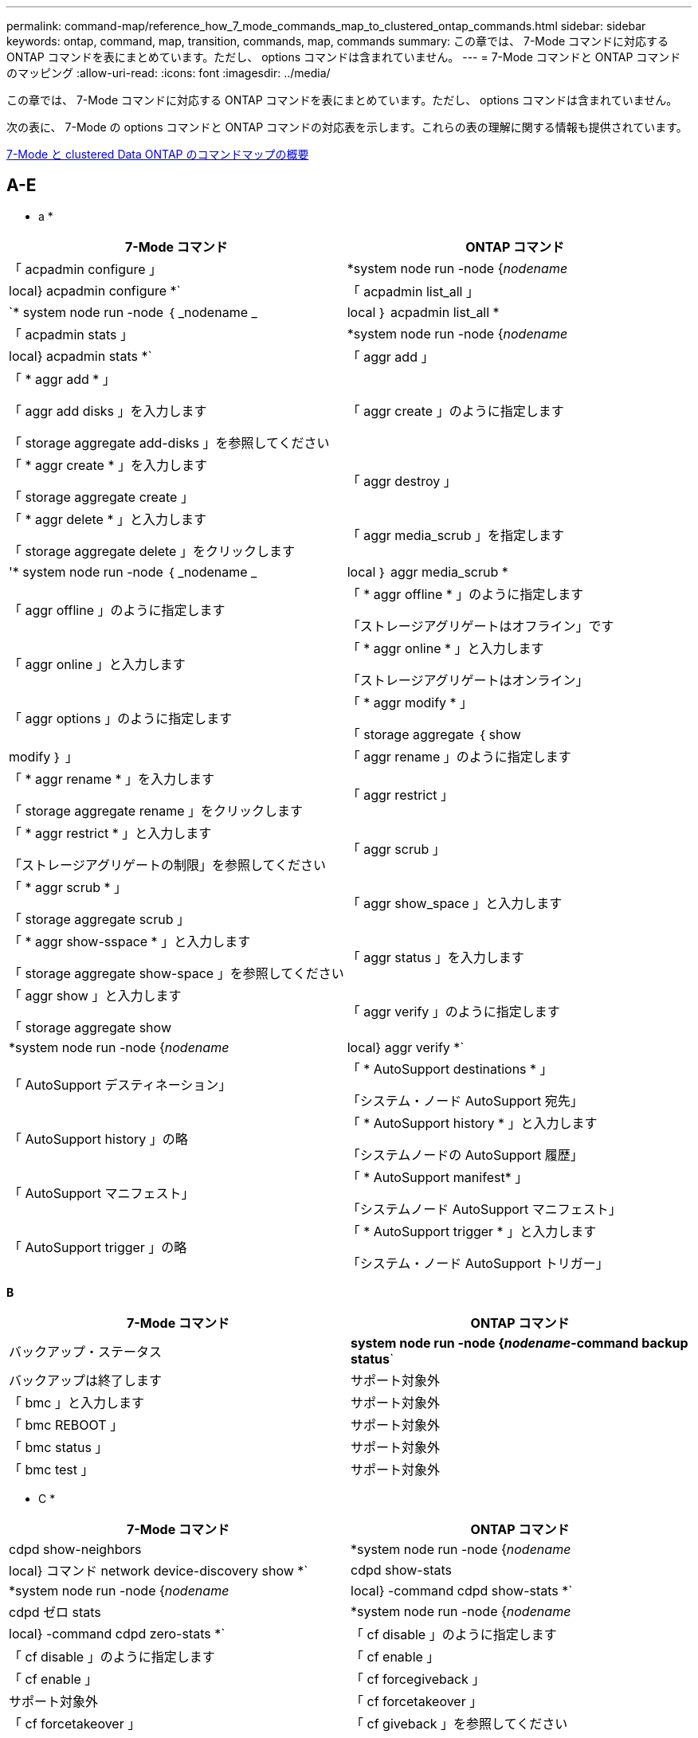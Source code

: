 ---
permalink: command-map/reference_how_7_mode_commands_map_to_clustered_ontap_commands.html 
sidebar: sidebar 
keywords: ontap, command, map, transition, commands, map, commands 
summary: この章では、 7-Mode コマンドに対応する ONTAP コマンドを表にまとめています。ただし、 options コマンドは含まれていません。 
---
= 7-Mode コマンドと ONTAP コマンドのマッピング
:allow-uri-read: 
:icons: font
:imagesdir: ../media/


[role="lead"]
この章では、 7-Mode コマンドに対応する ONTAP コマンドを表にまとめています。ただし、 options コマンドは含まれていません。

次の表に、 7-Mode の options コマンドと ONTAP コマンドの対応表を示します。これらの表の理解に関する情報も提供されています。

xref:concept_how_to_interpret_clustered_ontap_command_maps_for_7_mode_administrators.adoc[7-Mode と clustered Data ONTAP のコマンドマップの概要]



== A-E

[role="lead"]
* a *

|===
| 7-Mode コマンド | ONTAP コマンド 


 a| 
「 acpadmin configure 」
 a| 
*system node run -node {_nodename_|local} acpadmin configure *`



 a| 
「 acpadmin list_all 」
 a| 
`* system node run -node ｛ _nodename _|local ｝ acpadmin list_all *



 a| 
「 acpadmin stats 」
 a| 
*system node run -node {_nodename_|local} acpadmin stats *`



 a| 
「 aggr add 」
 a| 
「 * aggr add * 」

「 aggr add disks 」を入力します

「 storage aggregate add-disks 」を参照してください



 a| 
「 aggr create 」のように指定します
 a| 
「 * aggr create * 」を入力します

「 storage aggregate create 」



 a| 
「 aggr destroy 」
 a| 
「 * aggr delete * 」と入力します

「 storage aggregate delete 」をクリックします



 a| 
「 aggr media_scrub 」を指定します
 a| 
'* system node run -node ｛ _nodename _|local ｝ aggr media_scrub *



 a| 
「 aggr offline 」のように指定します
 a| 
「 * aggr offline * 」のように指定します

「ストレージアグリゲートはオフライン」です



 a| 
「 aggr online 」と入力します
 a| 
「 * aggr online * 」と入力します

「ストレージアグリゲートはオンライン」



 a| 
「 aggr options 」のように指定します
 a| 
「 * aggr modify * 」

「 storage aggregate ｛ show | modify ｝ 」



 a| 
「 aggr rename 」のように指定します
 a| 
「 * aggr rename * 」を入力します

「 storage aggregate rename 」をクリックします



 a| 
「 aggr restrict 」
 a| 
「 * aggr restrict * 」と入力します

「ストレージアグリゲートの制限」を参照してください



 a| 
「 aggr scrub 」
 a| 
「 * aggr scrub * 」

「 storage aggregate scrub 」



 a| 
「 aggr show_space 」と入力します
 a| 
「 * aggr show-sspace * 」と入力します

「 storage aggregate show-space 」を参照してください



 a| 
「 aggr status 」を入力します
 a| 
「 aggr show 」と入力します

「 storage aggregate show



 a| 
「 aggr verify 」のように指定します
 a| 
*system node run -node {_nodename_|local} aggr verify *`



 a| 
「 AutoSupport デスティネーション」
 a| 
「 * AutoSupport destinations * 」

「システム・ノード AutoSupport 宛先」



 a| 
「 AutoSupport history 」の略
 a| 
「 * AutoSupport history * 」と入力します

「システムノードの AutoSupport 履歴」



 a| 
「 AutoSupport マニフェスト」
 a| 
「 * AutoSupport manifest* 」

「システムノード AutoSupport マニフェスト」



 a| 
「 AutoSupport trigger 」の略
 a| 
「 * AutoSupport trigger * 」と入力します

「システム・ノード AutoSupport トリガー」

|===
[role="lead"]
*B*

|===
| 7-Mode コマンド | ONTAP コマンド 


 a| 
バックアップ・ステータス
 a| 
*system node run -node {_nodename_-command backup status*`



 a| 
バックアップは終了します
 a| 
サポート対象外



 a| 
「 bmc 」と入力します
 a| 
サポート対象外



 a| 
「 bmc REBOOT 」
 a| 
サポート対象外



 a| 
「 bmc status 」
 a| 
サポート対象外



 a| 
「 bmc test 」
 a| 
サポート対象外

|===
[role="lead"]
* C *

|===
| 7-Mode コマンド | ONTAP コマンド 


 a| 
cdpd show-neighbors
 a| 
*system node run -node {_nodename_|local} コマンド network device-discovery show *`



 a| 
cdpd show-stats
 a| 
*system node run -node {_nodename_|local} -command cdpd show-stats *`



 a| 
cdpd ゼロ stats
 a| 
*system node run -node {_nodename_|local} -command cdpd zero-stats *`



 a| 
「 cf disable 」のように指定します
 a| 
「 cf disable 」のように指定します



 a| 
「 cf enable 」
 a| 
「 cf enable 」



 a| 
「 cf forcegiveback 」
 a| 
サポート対象外



 a| 
「 cf forcetakeover 」
 a| 
「 cf forcetakeover 」



 a| 
「 cf giveback 」を参照してください
 a| 
「 * cf giveback * 」を参照してください

「 storage failover giveback 」を参照してください



 a| 
「 cf hw_assist` 」
 a| 
*cf hwassist status *

「 storage failover hwassist show 」を実行します



 a| 
「 cf monitor all 」のように表示されます
 a| 
「 * cf monitor all * 」のように表示されます

「 storage failover show -instance 」をクリックします



 a| 
「 cf partner 」と入力します
 a| 
「 * cf partner * 」と入力します

「 storage failover show -fields partner-name 」です



 a| 
「 cf rsrctbl 」と入力します
 a| 
"*cf rsrctbl*

「 storage failover progress-table show



 a| 
「 f status 」と入力します
 a| 
「 * cf status * 」と入力します

「 storage failover show 」をクリックします



 a| 
「 cf takeover 」のようになります
 a| 
'*cf takeover *

「 storage failover takeover 」のように表示されます



 a| 
「 charmap 」
 a| 
「 vserver cifs character-mapping 」のようになります



 a| 
CIFS アクセス
 a| 
'*cifs access *

「 vserver cifs access 」



 a| 
「 cifs branchcache 」
 a| 
'*cifs branchcache *

「 vserver cifs branchcache 」



 a| 
cifs changefilerpwd
 a| 
*cifs changefilerpwd *

「 vserver cifs changefilerpwd 」と入力します



 a| 
cifs domaininfo
 a| 
vserver cifs ｛ show instance | domain discovered-servers show -instance ｝



 a| 
「 cifs gpresult 」と表示されます
 a| 
「 vserver cifs group-policy show-applied 」のように表示されています



 a| 
cifs gpupdate
 a| 
「 vserver cifs group-policy update 」



 a| 
cifs homedir
 a| 
「 vserver cifs home-directory 」



 a| 
CIFS nbalias
 a| 
vserver cifs ｛ add-netbios-aliases | remove-netbios-aliases | show -display-netbios-aliases ｝



 a| 
cifs prefdc
 a| 
vserver cifs domain preferred-dc



 a| 
CIFS が再起動される
 a| 
vserver cifs start



 a| 
CIFS セッション数
 a| 
vserver cifs sessions show を参照します



 a| 
CIFS セットアップ
 a| 
vserver cifs create



 a| 
CIFS 共有
 a| 
* CIFS 共有 * vserver cifs 共有



 a| 
CIFS 統計
 a| 
statistics show -object cifs のコマンドです



 a| 
CIFS セッションを終了します
 a| 
SVM CIFS が停止します



 a| 
CIFS テスト DC
 a| 
vserver cifs domain discovered-servers



 a| 
CIFS リセット dc
 a| 
* cifs resetdc * vserver cifs domain discovered-servers reset-servers



 a| 
クローンをクリアします
 a| 
サポート対象外



 a| 
クローンの開始
 a| 
volume file clone create を実行します



 a| 
クローンが停止します
 a| 
サポート対象外



 a| 
クローンのステータス
 a| 
volume file clone show を実行します



 a| 
config clone
 a| 
サポート対象外



 a| 
コンフィギュレーション相違
 a| 
サポート対象外



 a| 
構成ダンプ
 a| 
サポート対象外



 a| 
設定のリストア
 a| 
サポート対象外



 a| 
コアダンプ
 a| 
システムノードコアダンプ

|===
[role="lead"]
*D*

|===
| 7-Mode コマンド | ONTAP コマンド 


 a| 
日付
 a| 
* date * ｛ system | cluster ｝ date ｛ show | 修正 }



 a| 
DCB 優先度
 a| 
system node run -node nodename __ command DCB priority



 a| 
dcb priority show
 a| 
system node run -node nodename _command dcb priority show の各コマンドを使用できます



 a| 
dcb show
 a| 
system node run -node nodename _command dcb show のようになりました



 a| 
DF
 a| 
* df *



 a| 
df [ アグリゲート名 ]
 a| 
df -aggregate_aggregate-name _



 a| 
df [ パス名 ]
 a| 
df -filesys-size-path-name_



 a| 
df -A
 a| 
* df -A *



 a| 
df -g
 a| 
* df -g * df - ギガバイト



 a| 
df -h
 a| 
* df -h * df -autosize です



 a| 
df -i
 a| 
* df -i *



 a| 
df -k
 a| 
* df -k * df - キロバイト



 a| 
DF-L が表示されます
 a| 
* df -L * df - FlexCache



 a| 
df -m
 a| 
* df -m * df - メガバイト



 a| 
df -r です
 a| 
* df -r *



 a| 
df -s
 a| 
* df -s *



 a| 
df -S
 a| 
* df -S *



 a| 
df -t
 a| 
* df -t * df - テラバイト



 a| 
df -v
 a| 
* df -v * df -volume



 a| 
df -x
 a| 
* df -x * df -skip-snapshot-lines



 a| 
ディスクの割り当て
 a| 
* ディスク割り当て * ストレージ・ディスクの割り当て



 a| 
ディスク暗号化
 a| 
system node run -node run _nodename __ command disk encrypt



 a| 
ディスク障害です
 a| 
* ディスク障害 * ストレージ・ディスク障害



 a| 
ディスク保守
 a| 
* disk maint ｛ start | abort | status | list ｝ * system node run -node ｛ _nodename _|local ｝ command disk maint ｛ start | 中止 | ステータス | リスト }



 a| 
ディスクの取り外し
 a| 
* disk remove * storage disk remove



 a| 
ディスク交換
 a| 
* ディスク交換 * ストレージディスク交換



 a| 
ディスク完全消去
 a| 
system node run -node nodename _command disk sanitize コマンド



 a| 
ディスクスクラビング
 a| 
ストレージアグリゲートスクラビング



 a| 
disk show のコマンドを実行し
 a| 
storage disk show のコマンドを入力します



 a| 
ディスクシムプル
 a| 
system node run -node nodename _command disk simpull コマンドを使用します



 a| 
ディスクを同時に押し込みます
 a| 
system node run -node nodename __ command disk simpush



 a| 
ディスクゼロスペア
 a| 
ストレージディスクゼロスペア



 a| 
disk_fw_update の場合
 a| 
システムノードイメージが変更されました



 a| 
DNS 情報
 a| 
dns show のコマンドです



 a| 
ダウンロード
 a| 
システムノードイメージの更新



 a| 
du [ パス名 ]
 a| 
du -vservername_-path _path _path_pathname_volume file show -disk -usage -vserver vserver_name _path _ パス名 _



 a| 
デュー H
 a| 
du -vservername_-path_path_pathname_-hvolume file show -disk -usage -vserver vserver_name _ -path_pathname_-h



 a| 
DU - K
 a| 
du -vservername_-path_path_pathname_-kvolume file show -disk -usage -vserver vserver_name _ -path_pathname_-k



 a| 
du -m の値を指定します
 a| 
du -vservername_-path_path_pathname_-mvolume file show -disk -usage -vserver vserver_name _ -path path_pathname_-m のように指定します



 a| 
du -r の場合
 a| 
du -vservername_-path_path_pathname_-rvolume file show -disk -usage -vserver vserver_name _ -path path_pathname_-r のように指定します



 a| 
du -u のようになります
 a| 
du -vservername_-path_path_pathname_-uvolume file show -disk -usage -vserver vserver_name _ -path path_pathname __ u



 a| 
ダンプ
 a| 
サポートされないテープバックアップのマニュアルの説明に従って 'NDMP を使用してバックアップを開始する必要がありますdump-to-null 機能の場合は、 NDMP 環境変数 DUMP_TO_NULL を設定する必要があります。

https://docs.netapp.com/ontap-9/topic/com.netapp.doc.dot-cm-ptbrg/home.html["テープバックアップによるデータ保護"]

|===
[role="lead"]
* E *

|===
| 7-Mode コマンド | ONTAP コマンド 


 a| 
エコー
 a| 
* echo *



 a| 
EMS イベントのステータス
 a| 
* EMS イベントのステータス * event status show



 a| 
EMS ログダンプ
 a| 
イベントログの表示時刻 >__ time -interval_



 a| 
EMS ログダンプの値
 a| 
イベントログが表示されます



 a| 
環境シャーシ
 a| 
system node run -node ｛ _nodename _|local ｝ command environment chassis というメッセージが表示されます



 a| 
環境ステータス
 a| 
system node run -node _nodename __ command environment status



 a| 
環境シェルフ
 a| 
サポート対象外

「 storage shelf 」コマンドセットを使用する必要があります。



 a| 
environment shelf_log 」のようになります
 a| 
* environment shelf_log * system node run -node ｛ _nodename _|local ｝ -command environment shelf_log



 a| 
environment shelf_stats の値を指定します
 a| 
system node run -node ｛ _nodename _|local ｝ command environment shelf_stats になります



 a| 
環境シェルフ電源ステータス
 a| 
サポートされていません。「 storage shelf 」コマンドセットを使用する必要があります。



 a| 
環境シャーシ
 a| 
system node run -node ｛ _nodename _|local ｝ command environment chassis というメッセージが表示されます



 a| 
環境シャーシリストセンサー
 a| 
system node run -node ｛ _nodename _|local ｝ environment sensors show というコマンドを使用します



 a| 
exportfs
 a| 
vserver export policy [rule]



 a| 
exportfs -f
 a| 
vserver export-policy cache flush



 a| 
exportfs -o を指定します
 a| 
vserver export-policy rule



 a| 
exportfs -p のように指定します
 a| 
SVM エクスポートポリシールール



 a| 
exportfs -q のように入力します
 a| 
vserver export policy [rule]

|===


== F-J

[role="lead"]
* F *

|===
| 7-Mode コマンド | ONTAP コマンド 


 a| 
fcadmin config を使用します
 a| 
system node run -node ｛ _nodename _|local ｝ -command fcadmin config



 a| 
fcadmin link_stats の場合
 a| 
system node run -node ｛ _nodename _|local ｝ -command fcadmin link_stats



 a| 
fcadmin fcal_stats です
 a| 
system node run -node ｛ _nodename _|local ｝ -command fcadmin fcal_stats



 a| 
fcadmin device_map というメッセージが表示されます
 a| 
system node run -node ｛ _nodename _|local ｝ -command fcadmin device_map



 a| 
fic
 a| 
サポート対象外



 a| 
FCP の設定
 a| 
network fcp adapter modify コマンドを実行します



 a| 
FCP ネームサーバ
 a| 
* fcp nameserver show * vserver fcp nameserver show



 a| 
FCP ノード名
 a| 
SVM FCP ノード名



 a| 
FCP ping の実行
 a| 
* fcp ping-igroup show または fcp ping-initiator show * を入力します

vserver fcp ping-igroup show または vserver fcp ping-initiator show のいずれかです



 a| 
FCP ポート名
 a| 
* fcp portname show * vserver fcp portname show



 a| 
fcp show のコマンドです
 a| 
vserver fcp show のコマンドです



 a| 
FCP が起動します
 a| 
* fcp start * vserver fcp start



 a| 
FCP 統計
 a| 
* fcp stats * fcp adapter stats



 a| 
FCP ステータス
 a| 
SVM の FCP ステータス



 a| 
FCP が停止します
 a| 
* fcp stop * vserver fcp stop



 a| 
FCP トポロジ
 a| 
network fcp topology show または vserver fcp topology show のいずれかです



 a| 
FCP WWPN エイリアス
 a| 
* fcp wwpn-alias * vserver fcp wwpn-alias



 a| 
FCP ゾーン
 a| 
* fcp zone show * のコマンドを入力します

network fcp zone show のコマンドを入力します



 a| 
FCP ダンプ
 a| 
* FCP アダプタ・ダンプ * network fcp adapter dump



 a| 
FCP がリセットされました
 a| 
* FCP アダプタリセット * network fcp adapter reset



 a| 
fcstat link_stats の接続
 a| 
system node run -node ｛ _nodename _|local ｝ command fcstat link_stats になりました



 a| 
fcstat fcal_stats を追加してください
 a| 
system node run -node ｛ _nodename _|local ｝ command fcstat fcal_stats になりました



 a| 
fcstat device_map を指定します
 a| 
system node run -node ｛ _nodename _|local ｝ command fcstat device_map



 a| 
ファイルリザベーション
 a| 
ボリュームのファイルリザベーション



 a| 
filestats
 a| 
サポート対象外



 a| 
FlexCache
 a| 
Volume FlexCache の略



 a| 
FPolicy の
 a| 
* fpolicy * vserver fpolicy



 a| 
fsecurity show の実行
 a| 
vserver security file-directory show



 a| 
fsecurity が適用されます
 a| 
SVM のセキュリティファイルとディレクトリが適用されます



 a| 
fsecurity status を実行します
 a| 
vserver security file-directory job-show



 a| 
fsecurity cancel
 a| 
vserver security file-directory job-stop



 a| 
fsecurity remove-guard を設定します
 a| 
vserver security file-directory remove-slag を設定します



 a| 
FTP
 a| 
サポート対象外

|===
[role="lead"]
* H *

|===
| 7-Mode コマンド | ONTAP コマンド 


 a| 
停止
 a| 
system node halt -node _nodename _



 a| 
halt -f
 a| 
system node halt inhibit-takeover true を選択します



 a| 
halt -d を使用します
 a| 
system node halt -dump true



 a| 
ヘルプ
 a| 
？


NOTE: 疑問符（ ? ）を入力する必要があります。 ONTAP でこのコマンドを実行する場合に使用します。



 a| 
ホスト名
 a| 
* hostname * system hostname



 a| 
httpstat です
 a| 
サポートされていません統計コマンドを使用する必要があります

|===
[role="lead"]
* i *

|===
| 7-Mode コマンド | ONTAP コマンド 


 a| 
if_addr_filter_info
 a| 
system node run -note_nodename_command if_addr_filter_info



 a| 
ifconfig
 a| 
ネットワークインターフェイスネットワーク ｛ interface | port ｝



 a| 
ifconfig -a
 a| 
network interface show network ｛ interface | port ｝ show の略



 a| 
ifconfig エイリアス
 a| 
ネットワークインターフェイスの作成



 a| 
ifconfig down （ ifconfig ダウン）
 a| 
network interface modify -status-admin down を実行中です



 a| 
ifconfig flowcontrol
 a| 
network port modify -flowcontrol-admin



 a| 
ifconfig mediatype
 a| 
network port modify ｛ -duplex-admin | -speed-admin ｝



 a| 
ifconfig mtusize
 a| 
network port modify -mtu



 a| 
ifconfig ネットマスク
 a| 
network interface modify - ネットマスク



 a| 
ifconfig up
 a| 
network interface modify -status-admin up



 a| 
ifgrp create の設定
 a| 
ネットワークポート ifgrp create



 a| 
ifgrp add
 a| 
ネットワークポート ifgrp add-port



 a| 
ifgrp delete
 a| 
ネットワークポート ifgrp remove-port



 a| 
ifgrp の破棄
 a| 
ネットワークポート ifgrp delete



 a| 
ifgrp favor の設定
 a| 
ONTAP 9 のリリースでは、 network interface failover-groups create コマンドを使用して、 2 つのポートのフェイルオーバーグループを作成します。そのあと、 network interface modify コマンドを使用して、優先ホームポートに -home-port オプションを使用して設定し、 -autorevert オプションを true に設定します。


NOTE: フェイルオーバーグループにポートを追加する前に、 ifgrp からポートを削除します。異なる NIC のポートを使用することを推奨します。また、冗長性の不足に関する EMS 警告も防止できます。



 a| 
ifgrp の優先度がありません
 a| 
ONTAP 9 のリリースでは、同じ手順をフェイルオーバーグループに使用します。



 a| 
ifgrp のステータス
 a| 
system node run -node ｛ _nodename _|local ｝ command ifgrp status



 a| 
ifgrp stat の指定
 a| 
system node run -node ｛ _nodename _|local ｝ command ifstat _ifgrp -port_



 a| 
ifgrp show の詳細
 a| 
network port ifgrp show の設定



 a| 
ifinfo
 a| 
system node run -node ｛ _nodename _|local ｝ command ifinfo



 a| 
ifstat を入力します
 a| 
ifstat コマンド： system node run -node ｛ _nodename _|local ｝ -command



 a| 
igroup add
 a| 
* igroup add * lun igroup add



 a| 
igroup ALUA
 a| 
lun igroup modify -alua



 a| 
igroup のバインド
 a| 
* igroup bind * lun igroup bind



 a| 
igroup の削除
 a| 
* igroup delete * lun igroup delete



 a| 
igroup create を実行します
 a| 
* igroup create * lun igroup create



 a| 
igroup remove
 a| 
* igroup remove * lun igroup remove



 a| 
igroup の名前変更
 a| 
* igroup rename * lun igroup rename



 a| 
igroup set のコマンドです
 a| 
igroupun igroup セット



 a| 
igroup show のコマンドです
 a| 
* igroup show * lun igroup show



 a| 
igroup set ostype
 a| 
igroup modify -ostype



 a| 
igroup のバインド解除
 a| 
* igroup unbind * LUN igroup のバインド解除



 a| 
IPSec
 a| 
サポート対象外



 a| 
iSCSI エイリアス
 a| 
iscsi createvserver iscsi create もしくは

iSCSI の変更

Vserver iscsi modify の値



 a| 
iSCSI 接続
 a| 
* iSCSI 接続 * SVM iSCSI 接続



 a| 
iSCSI イニシエータ
 a| 
* iscsi initiator * vserver iscsi initiator



 a| 
iSCSI インターフェイス
 a| 
* iscsi interface * vserver iscsi interface



 a| 
iSCSI iSNS
 a| 
* iSCSI iSNS * vserver iscsi isns



 a| 
iSCSI ポータルにアクセスします
 a| 
* iSCSI ポータル * vserver iscsi portal



 a| 
iSCSI セキュリティ
 a| 
* iSCSI セキュリティ * vserver iscsi security



 a| 
iSCSI セッション
 a| 
* iscsi session * vserver iscsi session



 a| 
iscsi show のコマンドです
 a| 
* iscsi show * vserver iscsi show



 a| 
iSCSI が開始されます
 a| 
* iscsi start * vserver iscsi start



 a| 
iSCSI 統計
 a| 
統計 ｛ start | stop | show ｝ -object_object_


NOTE: advanced 権限レベルで使用できます。



 a| 
iSCSI が停止します
 a| 
* iscsi stop * vserver iscsi stop

|===


== K - O

[role="lead"]
* K *

|===
| 7-Mode コマンド | ONTAP コマンド 


 a| 
key_manager （キー管理ツール
 a| 
system node run -node ｛ _nodename _|local ｝ -command key_manager



 a| 
keymgr （設定）
 a| 
system node run -node ｛ _nodename _|local ｝ -command keymgr for management interface keys 、「 security certificates 」コマンドを使用する必要があります。

|===
[role="lead"]
*L *

|===
| 7-Mode コマンド | ONTAP コマンド 


 a| 
'*license*'
 a| 
'*license show *

「 * system license show * 」と表示されます



 a| 
*license add *`
 a| 
*license add *`

*system license add -license-code_V2_license_code_*



 a| 
'*license delete *'
 a| 
'*license delete *'

*system license delete -package_package_name_*`



 a| 
*lock break *`
 a| 
'*vserver locks break *


NOTE: advanced 権限レベルで使用できます。



 a| 
*lock break -h host *
 a| 
*vserver は break-client-address_client-address_*' をロックします



 a| 
*lock break -net network *
 a| 
*vserver は break-client-address-type _ip address type_*' をロックします



 a| 
'*lock break -o owner *
 a| 
*vserver は break-owner-id_owner-id_*' をロックします



 a| 
*lock break -p protocol *
 a| 
*vserver は break-protocol_protocol_*' をロックします



 a| 
*lock status *`
 a| 
「 * vserver locks show * 」と表示されます



 a| 
*lock status -h host *
 a| 
*vserver locks show -client-address_client-address_*`



 a| 
'*lock status -o owner *
 a| 
*vserver locks show -owner id_owner id_*`



 a| 
'*lock status -p protocol*
 a| 
*vserver locks show-protocol_protocol_*`



 a| 
'*logger *'
 a| 
'*logger *'

*system node run -node ｛ nodename |local ｝ -command logger *



 a| 
*logout*`
 a| 
「 * exit *



 a| 
「 * lun clone * 」と入力します
 a| 
'*volume file clone create *



 a| 
「 * lun comment * 」のように入力します
 a| 
「 * lun comment * 」のように入力します



 a| 
'*lun config_check*
 a| 
サポート対象外



 a| 
'*lun create *
 a| 
「 lun create – vserver_vserver_name _ * 」のようになります



 a| 
'*lun destroy *
 a| 
'*lun delete *



 a| 
「 * lun map * 」と入力します
 a| 
「 * lun map – vserver_vserver_name _ * 」のようになります



 a| 
「 * lun maxsize * 」のようになります
 a| 
「 * lun maxsize * 」のようになります



 a| 
「 * lun move * 」のように指定します
 a| 
「 * lun move * 」のように指定します



 a| 
'*lun offline *
 a| 
*lun modify -state offline*



 a| 
「 * lun online * 」と入力します
 a| 
*lun modify -state online *



 a| 
「 * lun resize * 」のようになります
 a| 
「 * lun resize * 」のようになります



 a| 
「 * lun set * 」のように指定します
 a| 
「 * lun set * 」のように指定します



 a| 
「 * lun setup * 」と入力します
 a| 
'*lun create *



 a| 
'*lun share *
 a| 
サポート対象外



 a| 
「 * lun show * 」と入力します
 a| 
「 * lun show * 」と入力します



 a| 
「 * lun snap * 」と入力します
 a| 
サポート対象外



 a| 
'*lun stats *
 a| 
'*statistics show -object LUN *


NOTE: advanced 権限レベルで使用できます。



 a| 
「 * lun unmap * 」
 a| 
「 * lun unmap * 」

|===
[role="lead"]
* M *

|===
| 7-Mode コマンド | ONTAP コマンド 


 a| 
人
 a| 
* man *



 a| 
maxfiles
 a| 
vol modify -max-of-files_or vol-fields ファイル



 a| 
マウント
 a| 
サポート対象外

storage tape コマンドセットを使用する必要があります。

|===
[role="lead"]
* N *

|===
| 7-Mode コマンド | ONTAP コマンド 


 a| 
nbtstat
 a| 
SVM CIFS nbtstat



 a| 
ndmpd
 a| 
｛ system | server ｝ は NDMP サービスを提供します



 a| 
ndmpcopy
 a| 
system node run -node ｛ _nodename _|local ｝ ndmpcopy



 a| 
ndmpd on を設定します
 a| 
* ndmpd on * システムサービス ndmpd on



 a| 
ndmpd off を設定します
 a| 
* ndmpd off * システム・サービス ndmpd off



 a| 
ndmpd のステータス
 a| 
｛ system | vserver ｝ サービスの NDMP ステータス



 a| 
ndmpd プローブ
 a| 
｛ system | vserver ｝ では NDMP プローブを使用します



 a| 
ndmpd kill
 a| 
｛ system | vserver ｝ services ndmp kill 」で実行されました



 a| 
ndmpd killall
 a| 
｛ system | vserver ｝ サービス ndmp kill-all



 a| 
ndmpd パスワード
 a| 
｛ system | vserver ｝ サービス NDMP パスワード



 a| 
ndmpd バージョン
 a| 
｛ system | vserver ｝ は NDMP バージョンを提供します



 a| 
NDP
 a| 
system node run -node ｛ _nodename _|local ｝ keymgr



 a| 
netdiag
 a| 
サポートされていません network interface コマンドまたは netstat コマンドを使用する必要があります



 a| 
ネットサット
 a| 
system node run nodename_command netstat コマンド



 a| 
ネットワークインターフェイスのフェイルオーバー
 a| 
network interface show -failover の略



 a| 
ネットワークポートの VLAN が変更された
 a| 
サポート対象外



 a| 
NFS オフ
 a| 
* nfs off * vserver nfs off



 a| 
NFS オン
 a| 
* vserver nfs on * vserver nfs on



 a| 
NFS セットアップ
 a| 
vserver nfs create または vserver setup のいずれかです



 a| 
NFS 統計
 a| 
統計 ｛ start | stop | show ｝ -object NFS *



 a| 
NFS のステータス
 a| 
SVM の NFS ステータス



 a| 
NFS vStorage
 a| 
vserver nfs modify -vStorage



 a| 
アクセスの情報を確認
 a| 
statistics show -object nfs *

|===
[role="lead"]
* O *

|===
| 7-Mode コマンド | ONTAP コマンド 


 a| 
OROUTED
 a| 
サポート対象外

|===


== P-T

[role="lead"]
* P *

|===
| 7-Mode コマンド | ONTAP コマンド 


 a| 
パートナー
 a| 
サポート対象外



 a| 
パスワード
 a| 
セキュリティログインパスワード



 a| 
パフォーマンスレポート -t
 a| 
統計 ｛ start | stop | show ｝ -object perf



 a| 
Ping \ ｛ host ｝
 a| 
ネットワーク ping ｛ -node nodename _|-lif LIF_name ｝ -destination



 a| 
Ping \ ｛ count ｝
 a| 
ネットワーク ping ｛ -node nodename _|-lif LIF_name ｝ -count



 a| 
ping -l インターフェイス
 a| 
ネットワーク ping - LIF_LIF - 名前 _



 a| 
Ping - V
 a| 
ネットワーク ping -node ｛ _nodename _|-lif lif -name_｝ -verbose



 a| 
ping - s
 a| 
ネットワーク ping -node ｛ _nodename _|-lif lif -name_｝ -show-detail



 a| 
Ping - R
 a| 
ネットワーク ping -node ｛ _nodename _|-lif lif -name_｝ -record-route



 a| 
pktt 削除
 a| 
system node run -node ｛ _nodename _|local ｝ pktt delete



 a| 
pktt ダンプ
 a| 
system node run -node ｛ _nodename _|local ｝ pktt ダンプ



 a| 
pktt リスト
 a| 
system node run -node ｛ _nodename _|local ｝ pktt list



 a| 
pktt 一時停止
 a| 
system node run -node ｛ _nodename _|local ｝ pktt pause 」というように入力します



 a| 
pktt スタート
 a| 
system node run -node ｛ _nodename _|local ｝ pktt start



 a| 
pktt ステータス
 a| 
system node run -node ｛ _nodename _|local ｝ pktt ステータス



 a| 
pktt 停止
 a| 
system node run -node ｛ _nodename _|local ｝ pktt stop



 a| 
ポートセットを追加します
 a| 
* portset add * LUN portset add



 a| 
ポートセットの作成
 a| 
* portset create * LUN portset create



 a| 
ポートセットを削除します
 a| 
* portset delete * LUN portset delete



 a| 
ポートセットが削除されまし
 a| 
* portset remove * LUN portset remove



 a| 
portset show の使用状況
 a| 
* portset show * lun portset show



 a| 
優先度ハイブリッドキャッシュのデフォルト
 a| 
サポート対象外



 a| 
優先度がハイブリッドキャッシュに設定されました
 a| 
volume modify -volume_name_-vserver_name_-caching-policy policy_name _



 a| 
priority hybrid-cache show の使用を優先します
 a| 
volume show -volume volume_name _ -vserver vserver_name _ -fields caching-policy



 a| 
priv set （ priv set ）
 a| 
set -privilege

|===
[role="lead"]
* Q *

|===
| 7-Mode コマンド | ONTAP コマンド 


 a| 
qtree の作成
 a| 
* qtree create * volume qtree create



 a| 
qtree oplock
 a| 
* qtree oplocks * ボリューム qtree oplock



 a| 
qtree セキュリティ
 a| 
* qtree セキュリティ * ボリューム qtree セキュリティ



 a| 
qtree のステータス
 a| 
qtree show volume qtree show の略



 a| 
qtree の統計
 a| 
qtree の統計ボリューム qtree の統計



 a| 
クォータの許可
 a| 
quota modify -state volume quota modify -state on と入力します



 a| 
クォータの禁止
 a| 
quota modify -statevolume quota modify -state off と指定します



 a| 
クォータオフ
 a| 
* クォータ・オフ * ボリューム・クォータ・オフ



 a| 
クォータオンです
 a| 
* クォータ・オン * ボリューム・クォータ・オン



 a| 
クォータレポート
 a| 
* クォータレポート * ボリュームクォータレポート



 a| 
クォータのサイズ変更
 a| 
* クォータのサイズ変更 * ボリューム・クォータのサイズ変更



 a| 
クォータステータス
 a| 
quota show volume quota show



 a| 
クォータログメッセージ
 a| 
volume quota show -fields logging 、 logging-interval

|===
[role="lead"]
* R *

|===
| 7-Mode コマンド | ONTAP コマンド 


 a| 
半径（ Radius ）
 a| 
サポート対象外



 a| 
rdate
 a| 
サポート対象外



 a| 
RDFile を使用します
 a| 
サポート対象外



 a| 
割り当てを無効にします
 a| 
* 再割り当てを無効にします *



 a| 
再割り当ての測定
 a| 
* 再割り当ての測定 *



 a| 
を再割り当てします
 a| 
* 再割り当て *



 a| 
reallocate quiesce
 a| 
* reallocate quiesce *



 a| 
再割り当てを再開します
 a| 
* reallocate restart *



 a| 
スケジュールを再割り当てします
 a| 
* 再割り当てスケジュール *



 a| 
再割り当てを開始します
 a| 
* reallocate start *



 a| 
ステータスを再割り当てします
 a| 
reallocate show



 a| 
reallocate stop
 a| 
* reallocate stop *



 a| 
リブートします
 a| 
* 再起動 *

system node reboot -node _nodename _



 a| 
reboot -d を入力します
 a| 
* reboot -d *

system node reboot -dump true -node _nodename _



 a| 
reboot -f を入力します
 a| 
* reboot -f *

reboot-inhibit-takeover true -node nodename _



 a| 
リストア
 a| 
サポート対象外

テープバックアップのマニュアルに従って、 NDMP を使用してリストアを開始する必要があります。

https://docs.netapp.com/ontap-9/topic/com.netapp.doc.dot-cm-ptbrg/home.html["テープバックアップによるデータ保護"]



 a| 
restore-backup をリストアします
 a| 
システムノード restore-backup


NOTE: advanced 権限レベルで使用できます。



 a| 
revert_to を実行します
 a| 
system node revert-to -node nodename _-version



 a| 
RLM
 a| 
サポート対象外



 a| 
ルートが追加されます
 a| 
* route add *

ネットワークルートが作成されます



 a| 
ルートの削除
 a| 
* ルート削除 *

ネットワークルートが削除されました



 a| 
ルート - 秒
 a| 
* ルート表示 *

network route show のコマンドを使用します


NOTE: network routing-groups コマンドファミリーは ONTAP 9 で廃止され、 9.4 以降はサポートされなくなりました。

|===
[role="lead"]
* S *

|===
| 7-Mode コマンド | ONTAP コマンド 


 a| 
「 * sasadmin adapter_state * 」
 a| 
「 * system node run -node ｛ nodename |local ｝ command sasadmin adapter_state * 」のように表示されます



 a| 
「 * sasadmin channels * 」を入力します
 a| 
*system node run -node ｛ nodename |local ｝ command sasadmin channels *



 a| 
「 * sasadmin dev_stats * 」
 a| 
「 * system node run -node ｛ nodename |local ｝ command sasadmin dev_stats * 」のように表示されます



 a| 
「 * sasadmin expander * 」のように表示されます
 a| 
「 * system node run -node ｛ nodename | local ｝ command sasadmin expander * 」のようになります



 a| 
'*sasadmin expander_map*
 a| 
*system node run -node ｛ nodename |local ｝ command sasadmin expander_map *



 a| 
'*sasadmin expander_phy_state *
 a| 
*system node run -node ｛ nodename |local ｝ command sasadmin expander_phy_state *



 a| 
「 * sasadmin shelf * 」
 a| 
「 * storage shelf * 」のようになります



 a| 
「 * sasadmin shelf_short * 」のようになります
 a| 
「 * storage shelf * 」のようになります



 a| 
*sasstat dev_stats *`
 a| 
*system node run -node ｛ nodename |local ｝ command sasstat dev_stats *



 a| 
*sasstat adapter_state *
 a| 
*system node run -node ｛ nodename |local ｝ command sasstat adapter_state *`



 a| 
*sasstat expander-*'
 a| 
*system shelf show -port *



 a| 
sasstat expander_map * を使用しています
 a| 
「 * storage shelf showmodule* 」



 a| 
*sasstat expander_phy_state *`
 a| 
*system node run -node ｛ nodename |local ｝ sasstat expander_phy_state *



 a| 
*sasstat shelf *'
 a| 
「 * storage shelf * 」のようになります



 a| 
*savecore *`
 a| 
*system node coredump save-all *



 a| 
*savecore -i *
 a| 
*system node coredump config show -i *



 a| 
*savecore -l *
 a| 
*system node coredump show *



 a| 
*savecore -s *
 a| 
*system node coredump status *



 a| 
*savecore - *w
 a| 
サポート対象外



 a| 
*savecore -k *
 a| 
*system node coredump delete-all unsaved -kernel*



 a| 
「 * sectrace add * 」
 a| 
「 * vserver security trace create * 」



 a| 
'*sectrace delete *'
 a| 
「 * vserver security trace delete * 」



 a| 
「 * sectrace show * 」のように表示されます
 a| 
「 * vserver security trace filter show * 」のように表示されます



 a| 
「 * sectrace print-status * 」
 a| 
「 * vserver security trace trace-result show * 」のように表示されます



 a| 
*secureadmin addcert*`
 a| 
「 * security certificate install * 」



 a| 
*secureadmin disable ssh *`
 a| 
「 * security login modify * 」と入力します



 a| 
*secureadmin disable ssl *`
 a| 
「 * security ssl modify * 」のように入力します



 a| 
*secureadmin enable ssl *`
 a| 
「 * security ssl modify * 」のように入力します



 a| 
*secureadmin setup *`
 a| 
「 * security * 」と入力します



 a| 
`*secureadmin setup ssh *`
 a| 
`* security ssh { add | modify }*`



 a| 
*secureadmin setup ssl *`
 a| 
'*security ssl {add|modify}*'



 a| 
`*secureadmin enable ssh*`
 a| 
「 * security login modify * 」と入力します



 a| 
`*secureadmin status ssh *`
 a| 
「 * security login show * 」と表示されます



 a| 
*secureadmin status ssl *`
 a| 
「 * security ssl show * 」と入力します



 a| 
'*setup*'
 a| 
サポート対象外



 a| 
'*shelchk*'
 a| 
`* security ssh { add | modify }*`



 a| 
「 * showfh * 」
 a| 
'*security ssl {add|modify}*'



 a| 
*sis config *`
 a| 
「 * security login modify * 」と入力します



 a| 
「 * sis off * 」を選択します
 a| 
「 * security login show * 」と表示されます



 a| 
「 * sis on * 」を入力します
 a| 
「 * security ssl show * 」と入力します



 a| 
`*sis revert_to *`
 a| 
サポート対象外



 a| 
*sis start *`
 a| 
「 * showfh * 」

'*volume file show-filehandle *'



 a| 
「 * sis stop * 」をクリックします
 a| 
「 * sis off * 」を選択します

「 * volume efficiency off * 」を選択します



 a| 
'*smtape *
 a| 
「 * sis on * 」を入力します

「 * 」でのボリューム効率



 a| 
'*snap autodelete *
 a| 
「 * sis policy * 」を入力します



 a| 
'*snap create *
 a| 
`*sis revert_to *`

「 * volume efficiency revert-to * 」を指定します


NOTE: advanced 権限レベルで使用できます。



 a| 
'*snap delete *
 a| 
'*snap delete *

'*volume snapshot delete *



 a| 
'*snap delta *
 a| 
サポート対象外



 a| 
'*snap list *
 a| 
'*snap show*'

'*volume snapshot show *



 a| 
'*snap reclaimable *
 a| 
'*volume snapshot compute-reclaimable *


NOTE: advanced 権限レベルで使用できます。



 a| 
'*snap rename *
 a| 
'*snap rename *

'*volume snapshot rename *



 a| 
'*snap reserve *'
 a| 
volume {modify|show} -- fields percent-snapshot-space -- volume `_volume-name_`

storage aggregate {modify|show} -- fields percent-snapshot-space -- aggregate `_aggregate-name _`



 a| 
'*snap restore *
 a| 
'*snap restore *

'*volume snapshot restore *


NOTE: advanced 権限レベルで使用できます。



 a| 
'*snap sched *
 a| 
'*volume snapshot policy *



 a| 
'*snap reclaimable *
 a| 
'*volume snapshot compute-reclaimable *


NOTE: advanced 権限レベルで使用できます。



 a| 
`*snapmirror abort *`
 a| 
`*snapmirror abort *`



 a| 
'*snapmirror break *
 a| 
'*snapmirror break *



 a| 
「 * snapmirror destinations * 」のようになります
 a| 
「 * snapmirror list-destinations * 」



 a| 
'*snapmirror initialize*
 a| 
'*snapmirror initialize*



 a| 
'*snapmirror migrate*
 a| 
サポート対象外



 a| 
「 * snapmirror off * 」と入力します
 a| 
サポート対象外



 a| 
「 * snapmirror on * 」
 a| 
サポート対象外



 a| 
'*snapmirror quiesce *
 a| 
'*snapmirror quiesce *



 a| 
'*snapmirror release *
 a| 
'*snapmirror release *



 a| 
'*snapmirror resume*
 a| 
'*snapmirror resume*



 a| 
*snapmirror resync *
 a| 
*snapmirror resync *



 a| 
'*snapmirror status *
 a| 
「 * snapmirror show * 」



 a| 
「 * snapmirror throttle * 」
 a| 
サポート対象外



 a| 
「 * snapmirror update * 」
 a| 
「 * snapmirror update * 」



 a| 
'*snmp authtrap*
 a| 
'*snmp authtrap*



 a| 
'*snmp コミュニティ *'
 a| 
'*snmp コミュニティ *'



 a| 
'*snmp contact *'
 a| 
'*snmp contact *'



 a| 
*snmp init *
 a| 
*snmp init *



 a| 
「 * snmp location * 」と入力します
 a| 
「 * snmp location * 」と入力します



 a| 
'*snmp traphost *
 a| 
'*snmp traphost *



 a| 
'*snmp トラップ *
 a| 
'*event route show -snmp-support true*



 a| 
'*software delete *'
 a| 
*system node image package delete *



 a| 
「 * software get * 」のようになります
 a| 
*system node image get *



 a| 
「 * software install * 」
 a| 
「 * system node image update * 」を参照してください



 a| 
「 * software list * 」
 a| 
*system node image package show *



 a| 
「 * software update * 」
 a| 
「 * system node image update * 」を参照してください



 a| 
「 * source * 」と入力します
 a| 
サポート対象外



 a| 
*SP 再起動 *
 a| 
*system service-processor reboot-sp *



 a| 
*sp setup *
 a| 
*system service-processor network modify *



 a| 
*SP ステータス *
 a| 
「 * system service-processor show * 」を参照してください



 a| 
*sp status -d *
 a| 
*system node AutoSupport invoke-splog *



 a| 
*sp status -v *
 a| 
*system node AutoSupport invoke-splog *



 a| 
*sp update *'
 a| 
「 * system service-processor image update * 」を参照してください



 a| 
'*sp update-status*'
 a| 
*system service-processor image update-progress *



 a| 
「 * statit * 」
 a| 
`*statistics {start|stop|show} - プリセット statit *`



 a| 
`*stats*`
 a| 
`*statistics {start|stop|show} – object object*`


NOTE: advanced 権限レベルで使用できます。



 a| 
'*storage aggregate copy*
 a| 
サポート対象外



 a| 
「 * storage aggregate media_scrub * 」
 a| 
「 * system node run -node nodename 」 command aggr media_scrub *



 a| 
'*storage aggregate snapshot*
 a| 
サポート対象外



 a| 
'*storage aggregate split *
 a| 
サポート対象外



 a| 
*storage aggregate undestroy *
 a| 
サポート対象外



 a| 
「 * storage alias * 」
 a| 
'*storage tape alias set *



 a| 
「 * storage array * 」
 a| 
「 * storage array * 」



 a| 
'*storage array modify*'
 a| 
'*storage array modify*'



 a| 
'*storage array remove *
 a| 
'*storage array remove *



 a| 
'*storage array remove-port *
 a| 
'*storage array port remove *



 a| 
「 * storage array show * 」
 a| 
「 * storage array show * 」



 a| 
「 * storage array show -config * 」と表示されます
 a| 
'*storage array config show *



 a| 
「 * storage array show LUNs * 」のように表示されます
 a| 
サポート対象外



 a| 
「 * storage array show -ports * 」と入力します
 a| 
「 * storage array port show * 」のように表示されます



 a| 
'*storage disable adapter*
 a| 
*system node run -node ｛ nodename |local ｝ -command storage disable adapter *



 a| 
'*storage download acp*
 a| 
「 * ストレージ・シェルフの ACP ファームウェア・アップデート * 」を参照してください



 a| 
「 * storage download shelf * 」
 a| 
'*storage firmware download *


NOTE: advanced 権限レベルで使用できます。



 a| 
'*storage enable adapter*
 a| 
*system node run -node ｛ nodename |local ｝ -command storage enable adapter *



 a| 
*storage load balance *
 a| 
*storage load balance *



 a| 
'*storage load show *
 a| 
'*storage load show *



 a| 
「 * storage show acp * 」を利用できます
 a| 
「 * system node run -node ｛ nodename |local ｝ command storage show acp * 」を利用できます



 a| 
'*storage show adapter *
 a| 
*system node run -node ｛ nodename |local ｝ command storage show adapter *`



 a| 
'*storage show bridge '*
 a| 
「 * storage bridge show * 」



 a| 
'*storage show disk *
 a| 
'*storage show disk *

「 * storage disk show * 」と入力します



 a| 
「 * storage show expander * 」を使用します
 a| 
「 * storage shelf * 」のようになります



 a| 
'*storage show fabric *
 a| 
*system node run -node ｛ nodename |local ｝ command storage show fabric *



 a| 
'*storage show fault*
 a| 
*system node run -node nodename __ command storage show fault *`



 a| 
「 * storage show hub * 」
 a| 
*system node run -node ｛ nodename |local ｝ command storage show hub *



 a| 
「 * storage show initiators * 」と表示されます
 a| 
*system node run -node ｛ nodename |local ｝ command storage show initiators *



 a| 
「 * storage show mc * 」と入力します
 a| 
「 * storage tape show-media-changer * 」と表示されます



 a| 
「 * storage show port * 」と入力します
 a| 
「 * storage switch * 」と入力します



 a| 
'*storage show shelf *
 a| 
「 * storage shelf * 」のようになります



 a| 
'*storage show switch *
 a| 
「 * storage switch show * 」と表示されます



 a| 
'*storage show tape *
 a| 
「 * storage tape show -tape-drive *' 」と入力します



 a| 
'*storage stats tape *
 a| 
'*statistics show -object tape *



 a| 
'*storage stats tape zero*
 a| 
`*statistics {start|stop|show} -object tape *`



 a| 
'*storage unalias *'
 a| 
'*storage tape alias clear *



 a| 
*sysconfig *
 a| 
サポート対象外



 a| 
*sysconfig -a *
 a| 
*system node run -node ｛ nodename |local ｝ -command sysconfig -a *



 a| 
*sysconfig -a *
 a| 
*system node run -node ｛ nodename |local ｝ -command sysconfig -a *



 a| 
「 *sysconfig -ac*` 」
 a| 
*system controller config show -errors -verbose *



 a| 
「 *sysconfig -c *` 」
 a| 
*system controllers config-errors show *



 a| 
「 *sysconfig -d *` 」
 a| 
*system node run -node ｛ nodename |local ｝ -command sysconfig -d *



 a| 
「 *sysconfig -D * 」を使用します
 a| 
*system controller config pci show-add-on devices *



 a| 
'*sysconfig -h *
 a| 
*system node run -node ｛ nodename |local ｝ -command sysconfig -h *



 a| 
「 *sysconfig -m *` 」
 a| 
「 * storage tape show-media-changer * 」と表示されます



 a| 
'*syconfig-M*'
 a| 
*system node run -node ｛ nodename |local ｝ -command sysconfig -M *



 a| 
'*sysconfig -p *`
 a| 
サポート対象外

代わりに次のコマンドを使用する必要があります。

* ハイパーバイザー情報： system node virtual-machine hypervisor show
* システムディスクのバックアップストア： system node virtual-machine instance show-system-disks
* 仮想ディスクのバックアップ情報： storage disk show -virtual-machine-disk-info




 a| 
「 *sysconfig -P *` 」
 a| 
*system controller config pci show-hierarchy *



 a| 
'*sysconfig -r *
 a| 
サポート対象外

ディスク情報を表示するには、次のコマンドを使用する必要があります。

* ファイルシステムディスク： storage aggregate showstatus
* スペアディスク： storage aggregate show-sparedisks
* 破損ディスク： storage disk show -broken
* Maintenance Center 内のディスク： storage disk show -maintenance




 a| 
*sysconfig -t *`
 a| 
「 * storage tape show 」をクリックします



 a| 
「 *sysconfig -v 」を使用します
 a| 
*system node run -node nodename __ command sysconfig -v *



 a| 
「 *sysconfig -v 」を使用します
 a| 
*system node run -node ｛ nodename |local ｝ -command sysconfig -v *



 a| 
*sysstat *
 a| 
`*statistics {start|stop|show} - プリセット systat *`


NOTE: advanced 権限レベルで使用できます。



 a| 
*system health alert*
 a| 
*system health alert*



 a| 
「 * system health AutoSupport * 」
 a| 
「 * system health AutoSupport * 」



 a| 
「 * system health config * 」
 a| 
「 * system health config * 」



 a| 
「 * system health node-connectivity * 」のように指定します
 a| 
「 * system health node-connectivity * 」のように指定します



 a| 
「 * システム正常性ポリシー * 」
 a| 
「 * システム正常性ポリシー * 」



 a| 
*system health status*
 a| 
*system health status*



 a| 
「 * system health subsystem show * 」と表示されます
 a| 
「 * system health subsystem show * 」と表示されます

|===
[role="lead"]
* T *

|===
| 7-Mode コマンド | ONTAP コマンド 


 a| 
タイムゾーン
 a| 
* タイムゾーン *



 a| 
traceroute -m の実行
 a| 
* traceroute -m * を実行します

ネットワーク traceroute ｛ -nodename_|-lif_lif-name_｝ -maxttl _ 整数 _



 a| 
traceroute -n
 a| 
* traceroute -n *

ネットワーク traceroute -node ｛ _nodename _|-lif lif -name_｝ - numeric true



 a| 
traceroute -p の実行
 a| 
* traceroute -p *

ネットワーク traceroute ｛ -nodename_|-lif_lif-name_｝ -port_integer_



 a| 
traceroute -q を実行します
 a| 
* traceroute -q * を実行します

ネットワーク traceroute ｛ -node nodename _|-lif LIF_name ｝ -ntクエリー _ 整数 _



 a| 
traceroute -s
 a| 
サポート対象外



 a| 
traceroute -v の実行
 a| 
* traceroute -v *

ネットワーク traceroute ｛ -node nodename _|-lif lif -name_｝ -verbose [ 真 ]



 a| 
traceroute -w の実行
 a| 
* traceroute -w *

ネットワーク traceroute ｛ -nodename_|-lif_lif-name_｝ -waittime です _ 整数 _

|===


== U-Z

[role="lead"]
* U *

|===
| 7-Mode コマンド | ONTAP コマンド 


 a| 
ucadmin
 a| 
システムノードハードウェアユニファイド接続



 a| 
UPS
 a| 
サポート対象外



 a| 
アップタイム
 a| 
system node show -fields uptime



 a| 
useradmin domainuser add
 a| 
security login create を実行します



 a| 
useradmin domainuser delete
 a| 
security login delete のコマンドを実行します



 a| 
useradmin domainuser リスト
 a| 
security login show のページにアクセスします



 a| 
useradmin domainuser ロード
 a| 
サポートされていない場合は、「 vserver cifs users-and-groups 」コマンドセットを使用します。



 a| 
useradmin group add
 a| 
Security login role create を実行します



 a| 
useradmin group delete
 a| 
security login role delete



 a| 
useradmin group list
 a| 
security login role show と表示されます



 a| 
useradmin group modify コマンド
 a| 
security login role modify



 a| 
useradmin role add
 a| 
Security login role create を実行します



 a| 
useradmin role delete
 a| 
security login role delete



 a| 
useradmin role list
 a| 
security login role show と表示されます



 a| 
useradmin role modify
 a| 
security login role modify



 a| 
useradmin user add
 a| 
security login create を実行します



 a| 
useradmin user delete
 a| 
security login delete のコマンドを実行します



 a| 
useradmin user list のコマンドです
 a| 
security login show のページにアクセスします



 a| 
useradmin user modify コマンド
 a| 
セキュリティログインの変更

|===
[role="lead"]
* v *

|===
| 7-Mode コマンド | ONTAP コマンド 


 a| 
version -b の形式で指定します
 a| 
* version -b *

または system image show を入力します



 a| 
バージョン -v
 a| 
* version -v *

または system image show を入力します



 a| 
vFiler
 a| 
サポート対象外



 a| 
vFiler を実行します
 a| 
Vserver



 a| 
vFiler 開始
 a| 
SVM が起動します



 a| 
vFiler の停止
 a| 
SVM が停止します



 a| 
vFiler ステータス
 a| 
vserver show のコマンドです



 a| 
vFiler 不許可
 a| 
vserver modify -disallowed-protocols



 a| 
VLAN の追加
 a| 
network port vlan create をクリックします



 a| 
VLAN の作成
 a| 
network port vlan create をクリックします



 a| 
VLAN の削除
 a| 
ネットワークポート VLAN を削除します



 a| 
VLAN の変更
 a| 
サポート対象外



 a| 
VLAN 統計
 a| 
system node run -node nodename __ command vlan stat の略



 a| 
vmservices
 a| 
system node run -node ｛ _nodename _|local ｝ vmservices



 a| 
ボリュームの追加
 a| 
サポート対象外



 a| 
ボリュームのオートサイズ
 a| 
* ボリュームのオートサイズ *



 a| 
ボリュームクローン
 a| 
* ボリュームクローン *



 a| 
ボリュームクローンをスプリット
 a| 
* ボリュームクローンスプリット *



 a| 
ボリュームコンテナ
 a| 
volume show -fields aggregate 」のように表示されます



 a| 
ボリュームコピー
 a| 
サポートされない論理ストレージのマニュアルに記載されているように ' 次のいずれかの方法を使用する必要があります

* 元のボリュームの FlexClone ボリュームを作成し、 volume move コマンドを使用して別のアグリゲートに移動します。
* SnapMirror を使用して元のボリュームをレプリケートしたあと、 SnapMirror 関係を解除して読み書き可能なボリュームにします。


http://docs.netapp.com/ontap-9/index.jsp?topic=%2Fcom.netapp.doc.dot-cm-vsmg%2FGUID-5578BA46-5522-4BA6-B354-5C924B8207B1.html["論理ストレージ管理ガイド』を参照してください"]



 a| 
volume create を実行します
 a| 
* volume create *



 a| 
vol destroy の指定
 a| 
ボリュームを削除します



 a| 
ボリュームファイルフィンガープリント
 a| 
サポート対象外



 a| 
ボリュームメディアスクラビング
 a| 
サポート対象外



 a| 
ボリュームを移行
 a| 
サポート対象外



 a| 
ボリュームミラー
 a| 
サポート対象外



 a| 
ボリューム移動
 a| 
* ボリューム移動 *



 a| 
ボリュームはオフラインです
 a| 
* ボリュームがオフライン *



 a| 
ボリュームはオンラインです
 a| 
* ボリュームオンライン *



 a| 
ボリュームのオプション
 a| 
ボリューム ｛ show | modify ｝



 a| 
ボリュームクォータの許可
 a| 
サポート対象外



 a| 
ボリュームクォータの禁止
 a| 
サポート対象外



 a| 
ボリュームの名前を変更
 a| 
* ボリューム名の変更 *



 a| 
ボリュームの制限
 a| 
* 音量制限 *



 a| 
ボリュームスクラビング
 a| 
サポート対象外



 a| 
ボリュームサイズ
 a| 
* 音量サイズ *



 a| 
ボリューム Snapshot の差分
 a| 
サポート対象外



 a| 
ボリュームの Snapshot リザーブ
 a| 
サポート対象外

代替コマンドは次のとおりです。

* ボリュームの場合は、「 volume show -fields percent-snapshot-space 」コマンドおよび「 volume modify -volume _volumeName -percent-snapshot-space percent 」コマンドを使用します。
* アグリゲートの場合は、「 storage aggregate show -fields percent-snapshot-space 」コマンドおよび「 storage aggregate modify -aggregate name_-percent-snapshot-space _ 」コマンドを使用します。




 a| 
ボリュームのスプリット
 a| 
サポート対象外



 a| 
ボリュームステータス
 a| 
volume show のコマンドです



 a| 
ボリュームの検証
 a| 
サポート対象外



 a| 
ボリューム wafliron
 a| 
サポート対象外



 a| 
vscan
 a| 
SVM vscan



 a| 
SVM CIFS adupdate のことです
 a| 
サポート対象外



 a| 
SVM cifs ブロードキャスト
 a| 
サポート対象外



 a| 
SVM CIFS コメントです
 a| 
サポート対象外



 a| 
SVM CIFS トップです
 a| 
サポート対象外



 a| 
vserver iscsi ip_tpgroup add
 a| 
サポート対象外



 a| 
vserver iscsi ip_tpgroup create
 a| 
サポート対象外



 a| 
vserver iscsi ip_tpgroup destroy
 a| 
サポート対象外



 a| 
vserver iscsi ip_tpgroup remove
 a| 
サポート対象外



 a| 
vserver iscsi ip_tpgroup show
 a| 
サポート対象外



 a| 
vserver iscsi tpgroup ALUA set
 a| 
サポート対象外



 a| 
vserver iscsi tpgroup alua show のようになります
 a| 
サポート対象外



 a| 
vserver services name-service dns flush
 a| 
サポート対象外

|===
[role="lead"]
* W *

|===
| 7-Mode コマンド | ONTAP コマンド 


 a| 
wrfile
 a| 
サポート対象外

|===
[role="lead"]
* Y *

|===
| 7-Mode コマンド | ONTAP コマンド 


 a| 
ypcat
 a| 
サポート対象外



 a| 
ypgroup
 a| 
サポート対象外



 a| 
ypmatch
 a| 
サポート対象外



 a| 
ypwhich
 a| 
サポート対象外

|===